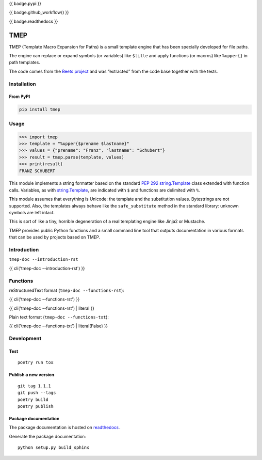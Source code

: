 {{ badge.pypi }}

{{ badge.github_workflow() }}

{{ badge.readthedocs }}

====
TMEP
====

TMEP (Template Macro Expansion for Paths) is a small template engine that
has been specially developed for file paths.

The engine can replace or expand symbols (or variables) like ``$title`` and
apply functions (or macros) like ``%upper{}`` in path templates.

The code comes from the `Beets project <https://beets.io/>`_ and was “extracted”
from the code base together with the tests.

Installation
============

From PyPI
---------

.. code:: Shell

    pip install tmep

Usage
=====

.. code:: Python

    >>> import tmep
    >>> template = "%upper{$prename $lastname}"
    >>> values = {"prename": "Franz", "lastname": "Schubert"}
    >>> result = tmep.parse(template, values)
    >>> print(result)
    FRANZ SCHUBERT

This module implements a string formatter based on the standard
`PEP 292 <https://peps.python.org/pep-0292>`_
`string.Template <https://docs.python.org/3/library/string.html#template-strings>`_
class extended with function calls. Variables, as with
`string.Template <https://docs.python.org/3/library/string.html#template-strings>`_,
are indicated with ``$`` and functions are delimited
with ``%``.

This module assumes that everything is Unicode: the template and the
substitution values. Bytestrings are not supported. Also, the templates
always behave like the ``safe_substitute`` method in the standard
library: unknown symbols are left intact.

This is sort of like a tiny, horrible degeneration of a real templating
engine like Jinja2 or Mustache.

TMEP provides public Python functions and a small command line tool that outputs
documentation in various formats that can be used by projects based on TMEP.

Introduction
============

``tmep-doc --introduction-rst``

{{ cli('tmep-doc --introduction-rst') }}

Functions
=========

reStructuredText format (``tmep-doc --functions-rst``):

{{ cli('tmep-doc --functions-rst') }}

{{ cli('tmep-doc --functions-rst') | literal }}

Plain text format (``tmep-doc --functions-txt``):

{{ cli('tmep-doc --functions-txt') | literal(False) }}


Development
===========

Test
----

::

    poetry run tox

Publish a new version
---------------------

::

    git tag 1.1.1
    git push --tags
    poetry build
    poetry publish

Package documentation
---------------------

The package documentation is hosted on
`readthedocs <http://tmep.readthedocs.io>`_.

Generate the package documentation:

::

    python setup.py build_sphinx
